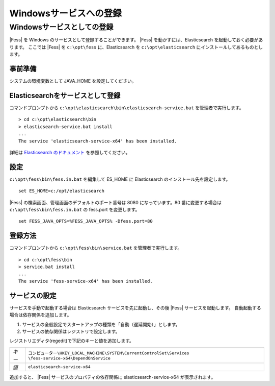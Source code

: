 =======================
Windowsサービスへの登録
=======================

Windowsサービスとしての登録
===========================

|Fess| を Windows のサービスとして登録することができます。
|Fess| を動かすには、Elasticsearch を起動しておく必要があります。
ここでは |Fess| を ``c:\opt\fess`` に、Elasticsearch を ``c:\opt\elasticsearch`` にインストールしてあるものとします。

事前準備
------------------------------------------

システムの環境変数として JAVA_HOME を設定してください。

Elasticsearchをサービスとして登録
------------------------------------------

| コマンドプロンプトから ``c:\opt\elasticsearch\bin\elasticsearch-service.bat`` を管理者で実行します。

::

    > cd c:\opt\elasticsearch\bin
    > elasticsearch-service.bat install
    ...
    The service 'elasticsearch-service-x64' has been installed.

詳細は `Elasticsearch のドキュメント <https://www.elastic.co/guide/en/elasticsearch/reference/5.4/windows.html>`_ を参照してください。

設定
------------------------------------------

``c:\opt\fess\bin\fess.in.bat`` を編集して ES_HOME に Elasticsearch のインストール先を設定します。

::

    set ES_HOME=c:/opt/elasticsearch

|Fess| の検索画面、管理画面のデフォルトのポート番号は 8080 になっています。80 番に変更する場合は ``c:\opt\fess\bin\fess.in.bat`` の fess.port を変更します。

::

    set FESS_JAVA_OPTS=%FESS_JAVA_OPTS% -Dfess.port=80


登録方法
------------------------------------------

コマンドプロンプトから ``c:\opt\fess\bin\service.bat`` を管理者で実行します。

::

    > cd c:\opt\fess\bin
    > service.bat install
    ...
    The service 'fess-service-x64' has been installed.


サービスの設定
------------------------------------------

サービスを手動で起動する場合は Elasticsearch サービスを先に起動し、その後 |Fess| サービスを起動します。
自動起動する場合は依存関係を追加します。

1. サービスの全般設定でスタートアップの種類を「自動（遅延開始）」とします。
2. サービスの依存関係はレジストリで設定します。

レジストリエディタ(regedit)で下記のキーと値を追加します。

.. list-table::

   * - *キー*
     - ``コンピューター\HKEY_LOCAL_MACHINE\SYSTEM\CurrentControlSet\Services \fess-service-x64\DependOnService``
   * - *値*
     - ``elasticsearch-service-x64``

追加すると、 |Fess| サービスのプロパティの依存関係に elasticsearch-service-x64 が表示されます。


